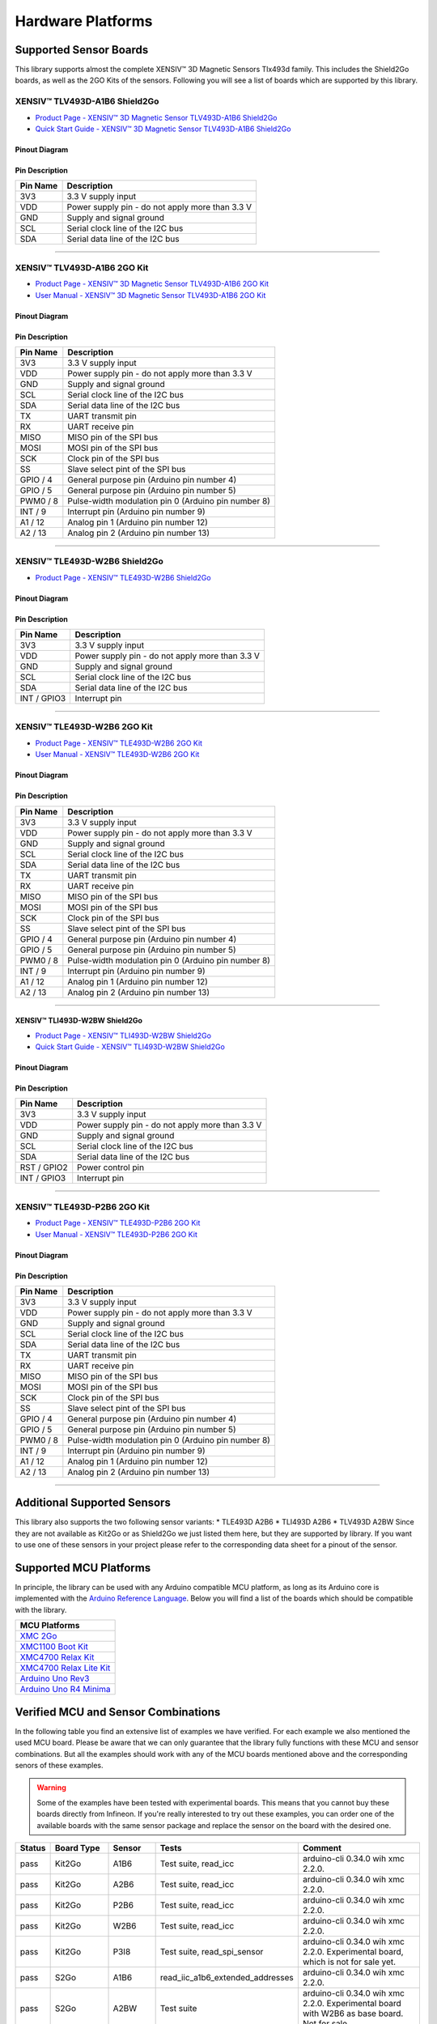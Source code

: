 .. _hw-platforms:

Hardware Platforms
==================

Supported Sensor Boards
-----------------------

This library supports almost the complete XENSIV™ 3D Magnetic Sensors Tlx493d family. This includes the Shield2Go boards, as well as the 2GO Kits of the sensors. Following you will see a list of boards which are supported by this library.

XENSIV™ TLV493D-A1B6 Shield2Go
""""""""""""""""""""""""""""""

.. image:: img/TLV493D_A1B6_2GO.jpg
    :width: 200


* `Product Page - XENSIV™ 3D Magnetic Sensor TLV493D-A1B6 Shield2Go <https://www.infineon.com/cms/en/product/evaluation-boards/s2go_3d-sense_tlv493d/>`_
* `Quick Start Guide - XENSIV™ 3D Magnetic Sensor TLV493D-A1B6 Shield2Go <https://www.infineon.com/dgdl/Infineon-TLV493D-A1B6-3DSense-Shield2Go_QS_July18-GS-v01_00-EN.pdf?fileId=5546d46264a8de7e0164c5e70a39048e>`_

Pinout Diagram
^^^^^^^^^^^^^^

.. image:: img/tlx493d-a1b6.png
  :width: 200

Pin Description
^^^^^^^^^^^^^^^
.. list-table:: 
    :header-rows: 1

    * - Pin Name
      - Description
    * - 3V3
      - 3.3 V supply input
    * - VDD
      - Power supply pin - do not apply more than 3.3 V
    * - GND
      - Supply and signal ground
    * - SCL
      - Serial clock line of the I2C bus
    * - SDA
      - Serial data line of the I2C bus

----------------------------------------------------------------------

XENSIV™ TLV493D-A1B6 2GO Kit
""""""""""""""""""""""""""""

.. image:: img/TLV493D_A1B6_MS2GO.png
    :width: 200

* `Product Page - XENSIV™ 3D Magnetic Sensor TLV493D-A1B6 2GO Kit  <https://www.infineon.com/cms/en/product/evaluation-boards/tlv493d-a1b6-ms2go/>`_
* `User Manual - XENSIV™ 3D Magnetic Sensor TLV493D-A1B6 2GO Kit <https://www.infineon.com/dgdl/Infineon-Infineon-3DMS2GO_TLv493D-A1B6-UM-v01_02-EN-UM-v01-UserManual-v01_02-EN.pdf?fileId=5546d462525dbac40152ac4ca1d318c2>`_

Pinout Diagram
^^^^^^^^^^^^^^

.. image:: img/tlx493d-a1b6-ms2go.png
    :width: 200

Pin Description
^^^^^^^^^^^^^^^

.. list-table:: 
    :header-rows: 1

    * - Pin Name
      - Description
    * - 3V3
      - 3.3 V supply input
    * - VDD
      - Power supply pin - do not apply more than 3.3 V
    * - GND
      - Supply and signal ground
    * - SCL
      - Serial clock line of the I2C bus
    * - SDA
      - Serial data line of the I2C bus
    * - TX
      - UART transmit pin
    * - RX
      - UART receive pin
    * - MISO
      - MISO pin of the SPI bus
    * - MOSI
      - MOSI pin of the SPI bus
    * - SCK
      - Clock pin of the SPI bus
    * - SS
      - Slave select pint of the SPI bus
    * - GPIO / 4
      - General purpose pin (Arduino pin number 4)
    * - GPIO / 5
      - General purpose pin (Arduino pin number 5)
    * - PWM0 / 8
      - Pulse-width modulation pin 0 (Arduino pin number 8)
    * - INT / 9
      - Interrupt pin (Arduino pin number 9)
    * - A1 / 12
      - Analog pin 1 (Arduino pin number 12)
    * - A2 / 13
      - Analog pin 2 (Arduino pin number 13)   
    
-----------------------------------------------------------------------

XENSIV™ TLE493D-W2B6 Shield2Go
""""""""""""""""""""""""""""""

.. image:: img/TLE493D_W2B6_2GO.jpg
    :width: 200

* `Product Page - XENSIV™ TLE493D-W2B6 Shield2Go <https://www.infineon.com/cms/en/product/evaluation-boards/s2go_3d_tle493dw2b6-a0/>`_

Pinout Diagram
^^^^^^^^^^^^^^

.. image:: img/tlx493d-w2b6.png
    :width: 200

Pin Description
^^^^^^^^^^^^^^^

.. list-table:: 
    :header-rows: 1

    * - Pin Name
      - Description
    * - 3V3
      - 3.3 V supply input
    * - VDD
      - Power supply pin - do not apply more than 3.3 V
    * - GND
      - Supply and signal ground
    * - SCL
      - Serial clock line of the I2C bus
    * - SDA
      - Serial data line of the I2C bus
    * - INT / GPIO3
      - Interrupt pin
       
----------------------------------------------------------------------

XENSIV™ TLE493D-W2B6 2GO Kit
""""""""""""""""""""""""""""

.. image:: img/TLV493D_A1B6_MS2GO.png
    :width: 200

* `Product Page - XENSIV™ TLE493D-W2B6 2GO Kit <https://www.infineon.com/cms/en/product/evaluation-boards/tle493d-w2b6-ms2go/>`_
* `User Manual - XENSIV™ TLE493D-W2B6 2GO Kit <https://www.infineon.com/dgdl/Infineon-Infineon-3DMS2GO_TLE493D-W2B6-UM-v01_01-EN-UserManual-v01_01-EN.pdf?fileId=5546d462636cc8fb016418342fea3f54>`_
  
Pinout Diagram
^^^^^^^^^^^^^^

.. image:: img/tlx493d-a1b6-ms2go.png
  :width: 200

Pin Description
^^^^^^^^^^^^^^^

.. list-table:: 
    :header-rows: 1

    * - Pin Name
      - Description
    * - 3V3
      - 3.3 V supply input
    * - VDD
      - Power supply pin - do not apply more than 3.3 V
    * - GND
      - Supply and signal ground
    * - SCL
      - Serial clock line of the I2C bus
    * - SDA
      - Serial data line of the I2C bus
    * - TX
      - UART transmit pin
    * - RX
      - UART receive pin
    * - MISO
      - MISO pin of the SPI bus
    * - MOSI
      - MOSI pin of the SPI bus
    * - SCK
      - Clock pin of the SPI bus
    * - SS
      - Slave select pint of the SPI bus
    * - GPIO / 4
      - General purpose pin (Arduino pin number 4)
    * - GPIO / 5
      - General purpose pin (Arduino pin number 5)
    * - PWM0 / 8
      - Pulse-width modulation pin 0 (Arduino pin number 8)
    * - INT / 9
      - Interrupt pin (Arduino pin number 9)
    * - A1 / 12
      - Analog pin 1 (Arduino pin number 12)
    * - A2 / 13
      - Analog pin 2 (Arduino pin number 13)  

----------------------------------------------------------------------

XENSIV™ TLI493D-W2BW Shield2Go
^^^^^^^^^^^^^^^^^^^^^^^^^^^^^^

.. image:: img/TLI493D_W2BW_2GO.jpg
    :width: 200

* `Product Page - XENSIV™ TLI493D-W2BW Shield2Go <https://www.infineon.com/cms/en/product/evaluation-boards/s2go_3d_tli493dw2bw-a0/>`_
* `Quick Start Guide - XENSIV™ TLI493D-W2BW Shield2Go <https://www.infineon.com/dgdl/Infineon-TLI493D-W2BW_Shield2Go-GettingStarted-v01_00-EN.pdf?fileId=5546d462737c45b9017395f019797123>`_

Pinout Diagram
^^^^^^^^^^^^^^

.. image:: img/tlx493d-w2bw.png
  :width: 200

Pin Description
^^^^^^^^^^^^^^^

.. list-table:: 
    :header-rows: 1

    * - Pin Name
      - Description
    * - 3V3
      - 3.3 V supply input
    * - VDD
      - Power supply pin - do not apply more than 3.3 V
    * - GND
      - Supply and signal ground
    * - SCL
      - Serial clock line of the I2C bus
    * - SDA
      - Serial data line of the I2C bus
    * - RST /  GPIO2
      - Power control pin
    * - INT / GPIO3
      - Interrupt pin

----------------------------------------------------------------------

XENSIV™ TLE493D-P2B6 2GO Kit
""""""""""""""""""""""""""""

.. image:: img/TLV493D_A1B6_MS2GO.png
    :width: 200

* `Product Page - XENSIV™ TLE493D-P2B6 2GO Kit <https://www.infineon.com/cms/en/product/evaluation-boards/tle493d-p2b6ms2go/>`_
* `User Manual - XENSIV™ TLE493D-P2B6 2GO Kit <https://www.infineon.com/dgdl/Infineon-3DMS2GO_TLE493D-P2B6-UserManual-v01_00-EN.pdf?fileId=5546d4627aa5d4f5017aaa6e84cb0eca>`_

Pinout Diagram
^^^^^^^^^^^^^^

.. image:: img/tlx493d-a1b6-ms2go.png
  :width: 200

Pin Description
^^^^^^^^^^^^^^^

.. list-table:: 
    :header-rows: 1

    * - Pin Name
      - Description
    * - 3V3
      - 3.3 V supply input
    * - VDD
      - Power supply pin - do not apply more than 3.3 V
    * - GND
      - Supply and signal ground
    * - SCL
      - Serial clock line of the I2C bus
    * - SDA
      - Serial data line of the I2C bus
    * - TX
      - UART transmit pin
    * - RX
      - UART receive pin
    * - MISO
      - MISO pin of the SPI bus
    * - MOSI
      - MOSI pin of the SPI bus
    * - SCK
      - Clock pin of the SPI bus
    * - SS
      - Slave select pint of the SPI bus
    * - GPIO / 4
      - General purpose pin (Arduino pin number 4)
    * - GPIO / 5
      - General purpose pin (Arduino pin number 5)
    * - PWM0 / 8
      - Pulse-width modulation pin 0 (Arduino pin number 8)
    * - INT / 9
      - Interrupt pin (Arduino pin number 9)
    * - A1 / 12
      - Analog pin 1 (Arduino pin number 12)
    * - A2 / 13
      - Analog pin 2 (Arduino pin number 13)  

----------------------------------------------------------------------

Additional Supported Sensors
----------------------------

This library also supports the two following sensor variants:
* TLE493D A2B6
* TLI493D A2B6
* TLV493D A2BW
Since they are not available as Kit2Go or as Shield2Go we just listed them here, but they are supported by library. If you want to use one of these sensors in your project please refer to the corresponding data sheet for a pinout of the sensor.
  
.. _Supported HW:

Supported MCU Platforms
-----------------------

In principle, the library can be used with any Arduino compatible MCU platform, as long as its Arduino core is implemented with the `Arduino Reference Language <https://www.arduino.cc/reference/en/>`_. Below you will find a list of the boards which should be compatible with the library.

.. list-table::
    :header-rows: 1

    * - MCU Platforms
    * - `XMC 2Go <https://www.infineon.com/cms/de/product/evaluation-boards/kit_xmc_2go_xmc1100_v1/>`_
    * - `XMC1100 Boot Kit <https://www.infineon.com/cms/de/product/evaluation-boards/kit_xmc11_boot_001/>`_
    * - `XMC4700 Relax Kit <https://www.infineon.com/cms/de/product/evaluation-boards/kit_xmc47_relax_v1/>`_
    * - `XMC4700 Relax Lite Kit <https://www.infineon.com/cms/de/product/evaluation-boards/kit_xmc47_relax_lite_v1/>`_ 
    * - `Arduino Uno Rev3 <https://store.arduino.cc/products/arduino-uno-rev3>`_
    * - `Arduino Uno R4 Minima <https://store.arduino.cc/products/uno-r4-minima>`_

Verified MCU and Sensor Combinations
------------------------------------

In the following table you find an extensive list of examples we have verified. For each example we also mentioned the used MCU board. Please be aware that we can only guarantee that the library fully functions with these MCU and sensor combinations. But all the examples should work with any of the MCU boards mentioned above and the corresponding senors of these examples.

.. warning:: 
  Some of the examples have been tested with experimental boards. This means that you cannot buy these boards directly from Infineon. If you're really interested to try out these examples, you can order one of the available boards with the same sensor package and replace the sensor on the board with the desired one.

.. list-table::
  :header-rows: 1

  * - Status
    - Board Type
    - Sensor
    - Tests
    - Comment
  * - pass
    - Kit2Go
    - A1B6
    - Test suite, read_icc
    - arduino-cli 0.34.0 wih xmc 2.2.0.
  * - pass
    - Kit2Go
    - A2B6
    - Test suite, read_icc
    - arduino-cli 0.34.0 wih xmc 2.2.0.
  * - pass
    - Kit2Go
    - P2B6
    - Test suite, read_icc
    - arduino-cli 0.34.0 wih xmc 2.2.0.
  * - pass
    - Kit2Go
    - W2B6
    - Test suite, read_icc
    - arduino-cli 0.34.0 wih xmc 2.2.0.
  * - pass
    - Kit2Go
    - P3I8
    - Test suite, read_spi_sensor
    - arduino-cli 0.34.0 wih xmc 2.2.0. Experimental board, which is not for sale yet.
  * - pass
    - S2Go
    - A1B6
    - read_iic_a1b6_extended_addresses
    - arduino-cli 0.34.0 wih xmc 2.2.0.
  * - pass
    - S2Go
    - A2BW
    - Test suite
    - arduino-cli 0.34.0 wih xmc 2.2.0. Experimental board with W2B6 as base board. Not for sale.
  * - pass
    - S2Go
    - W2B6
    - Test suite
    - arduino-cli 0.34.0 wih xmc 2.2.0.
  * - pass
    - S2Go
    - W2BW
    - Test suite
    - arduino-cli 0.34.0 wih xmc 2.2.0.
  * - pass
    - XMC4700 Relax Kit Lite
    - W2BW, W2B6, P3B6
    - read_3_different_iic_sensors
    - arduino-cli 0.34.0 wih xmc 2.2.0.
  * - pass
    - XMC4700 Relax Kit Lite
    - W2B6
    - read_3_equal_iic_sensors
    - arduino-cli 0.34.0 wih xmc 2.2.0.
  * - pass
    - XMC4700 Relax Kit Lite
    - W2BW
    - read_iic_sensor_with_wakeup
    - arduino-cli 0.34.0 wih xmc 2.2.0.
  * - pass
    - S2Go
    - P3B6
    - Test suite
    - arduino-cli 0.34.0 wih xmc 2.2.0. Experimental board with W2B6 as base board. Not yet for sale.
  * - pass
    - Uno R3
    - W2B6
    - read_iic
    - arduino-cli 0.34.0 with AVR 1.8.6 and Arduino IDE 2.3.2
  * - pass
    - Uno R3
    - W2BW
    - read_iic
    - arduino-cli 0.34.0 with AVR 1.8.6 and Arduino IDE 2.3.2
  * - pass
    - Uno R4 Minima
    - W2BW
    - Test suite, read_iic
    - arduino-cli 0.34.0 with UNO R4 and Arduino IDE 2.3.2